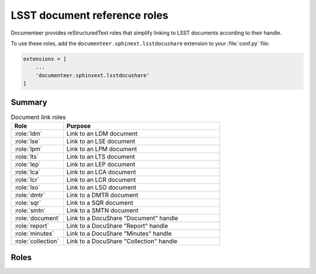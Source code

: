 .. default-domain:: rst

#############################
LSST document reference roles
#############################

Documenteer provides reStructuredText roles that simplify linking to LSST documents according to their handle.

To use these roles, add the ``documenteer.sphinext.lsstdocushare`` extension to your :file:`conf.py` file:

.. code-block:: python

   extensions = [
       ...
       'documenteer.sphinxext.lsstdocushare'
   ]

Summary
=======

.. list-table:: Document link roles
   :widths: 25 75
   :header-rows: 1

   * - Role
     - Purpose
   * - :role:`ldm`
     - Link to an LDM document
   * - :role:`lse`
     - Link to an LSE document
   * - :role:`lpm`
     - Link to an LPM document
   * - :role:`lts`
     - Link to an LTS document
   * - :role:`lep`
     - Link to an LEP document
   * - :role:`lca`
     - Link to an LCA document
   * - :role:`lcr`
     - Link to an LCR document
   * - :role:`lso`
     - Link to an LSO document
   * - :role:`dmtr`
     - Link to a DMTR document
   * - :role:`sqr`
     - Link to a SQR document
   * - :role:`smtn`
     - Link to a SMTN document
   * - :role:`document`
     - Link to a DocuShare "Document" handle
   * - :role:`report`
     - Link to a DocuShare "Report" handle
   * - :role:`minutes`
     - Link to a DocuShare "Minutes" handle
   * - :role:`collection`
     - Link to a DocuShare "Collection" handle

Roles
=====

.. role:: ldm

   Link to an LDM document:

   .. code-block:: rst

      :ldm:`294`

   Output: :ldm:`294`

.. role:: lse

   Link to an LSE document:

   .. code-block:: rst

      :lse:`160`

   Output: :lse:`160`

.. role:: lpm

   Link to an LPM document:

   .. code-block:: rst

      :lpm:`51`

   Output: :lpm:`51`

.. role:: lts

   Link to an LTS document:

   .. code-block:: rst

      :lts:`488`

   Output: :lts:`488`

.. role:: lep

   Link to an LEP document:

   .. code-block:: rst

      :lep:`031`

   Output: :lep:`031`

.. role:: lca

   Link to an LCA document:

   .. code-block:: rst

      :lca:`227`

   Output: :lca:`227`

.. role:: lsstc

   Link to an LSSTC document.

.. role:: lcr

   Link to an LCR document.

.. role:: lcn

   Link to an LCN document.

.. role:: lso

   Link to an LSO document:

   .. code-block:: rst

      :lso:`011`

   Output: :lso:`011`

.. role:: dmtr

   Link to a DMTR document:

   .. code-block:: rst

      :dmtr:`141`

   Output: :dmtr:`141`

.. role:: sqr

   Link to a SQR document:

   .. code-block:: rst

      :sqr:`000`

   Output: :sqr:`000`

.. role:: dmtn

   Link to a DMTN document:

   .. code-block:: rst

      :dmtn:`000`

   Output: :dmtn:`000`

.. role:: smtn

   Link to a SMTN document:

   .. code-block:: rst

      :smtn:`001`

   Output: :smtn:`001`

.. role:: document

   Link to a DocuShare "Document" handle.

.. role:: report

   Link to a DocuShare "Report" handle.

.. role:: minutes

   Link to a DocuShare "Minutes" handle.

.. role:: collection

   Link to a DocuShare "Collection" handle.
